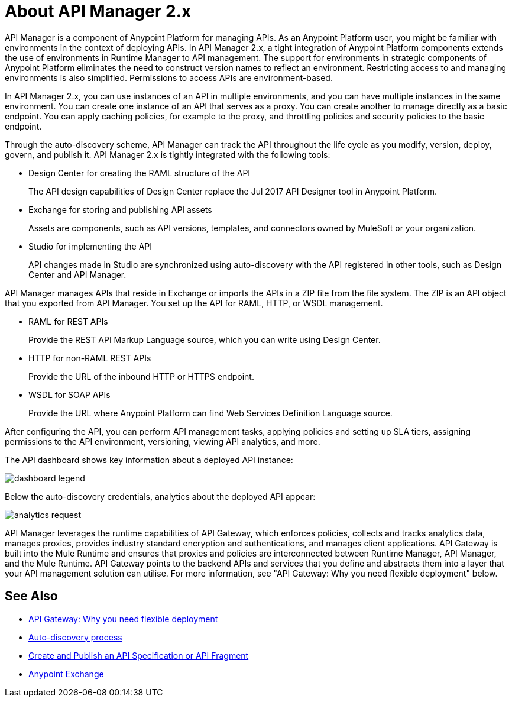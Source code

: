 = About API Manager 2.x
:keywords: api, manager, raml
:imagesdir: ./_images

API Manager is a component of Anypoint Platform for managing APIs. As an Anypoint Platform user, you might be familiar with environments in the context of deploying APIs. In API Manager 2.x, a tight integration of Anypoint Platform components extends the use of environments in Runtime Manager to API management. The support for environments in strategic components of Anypoint Platform eliminates the need to construct version names to reflect an environment. Restricting access to and managing environments is also simplified. Permissions to access APIs are environment-based.

In API Manager 2.x, you can use instances of an API in multiple environments, and you can have multiple instances in the same environment. You can create one instance of an API that serves as a proxy. You can create another to manage directly as a basic endpoint. You can apply caching policies, for example to the proxy, and throttling policies and security policies to the basic endpoint. 

Through the auto-discovery scheme, API Manager can track the API throughout the life cycle as you modify, version, deploy, govern, and publish it. API Manager 2.x is tightly integrated with the following tools:

* Design Center for creating the RAML structure of the API
+
The API design capabilities of Design Center replace the Jul 2017 API Designer tool in Anypoint Platform.
+
* Exchange for storing and publishing API assets
+
Assets are components, such as API versions, templates, and connectors owned by MuleSoft or your organization.
+
* Studio for implementing the API 
+
API changes made in Studio are synchronized using auto-discovery with the API registered in other tools, such as Design Center and API Manager.

API Manager manages APIs that reside in Exchange or imports the APIs in a ZIP file from the file system. The ZIP is an API object that you exported from API Manager. You set up the API for RAML, HTTP, or WSDL management.

* RAML for REST APIs
+
Provide the REST API Markup Language source, which you can write using Design Center.
+
* HTTP for non-RAML REST APIs
+
Provide the URL of the inbound HTTP or HTTPS endpoint.
+
* WSDL for SOAP APIs
+
Provide the URL where Anypoint Platform can find Web Services Definition Language source.

// talk about naming, instances

After configuring the API, you can perform API management tasks, applying policies and setting up SLA tiers, assigning permissions to the API environment,
versioning, viewing API analytics, and more.

The API dashboard shows key information about a deployed API instance:

image:dashboard-legend.png[]

Below the auto-discovery credentials, analytics about the deployed API appear:

image:analytics-request.png[]

API Manager leverages the runtime capabilities of API Gateway, which enforces policies, collects and tracks analytics data, manages proxies, provides industry standard encryption and authentications, and manages client applications. API Gateway is built into the Mule Runtime and ensures that proxies and policies are interconnected between Runtime Manager, API Manager, and the Mule Runtime. API Gateway points to the backend APIs and services that you define and abstracts them into a layer that your API management solution can utilise. For more information, see "API Gateway: Why you need flexible deployment" below.

== See Also

* https://www.mulesoft.com/resources/api/secure-api-gateway[API Gateway: Why you need flexible deployment]
* link:/api-manager/v/2.x/api-auto-discovery-new-concept[Auto-discovery process]
* link:/design-center/v/1.0/design-create-publish-api-specs[Create and Publish an API Specification or API Fragment]
* link:/anypoint-exchange/to-create-an-asset[Anypoint Exchange]
